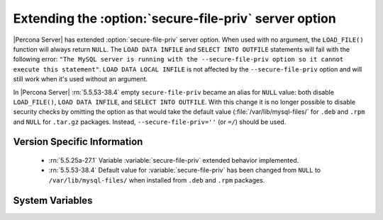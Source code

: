 .. _secure_file_priv_extended:

======================================================
Extending the :option:`secure-file-priv` server option
======================================================

|Percona Server| has extended :option:`secure-file-priv` server option. When
used with no argument, the ``LOAD_FILE()`` function will always return
``NULL``. The ``LOAD DATA INFILE`` and ``SELECT INTO OUTFILE`` statements will
fail with the following error: ``"The MySQL server is running with the
--secure-file-priv option so it cannot execute this statement"``. ``LOAD DATA
LOCAL INFILE`` is not affected by the ``--secure-file-priv`` option and will
still work when it's used without an argument.

In |Percona Server| :rn:`5.5.53-38.4` empty ``secure-file-priv`` became an
alias for ``NULL`` value: both disable ``LOAD_FILE()``, ``LOAD DATA INFILE``,
and ``SELECT INTO OUTFILE``. With this change it is no longer possible to
disable security checks by omitting the option as that would take the default
value (:file:`/var/lib/mysql-files/` for ``.deb`` and ``.rpm`` and ``NULL`` for
``.tar.gz`` packages. Instead, ``--secure-file-priv=''`` (or ``=/``) should be
used.


Version Specific Information
============================

  * :rn:`5.5.25a-27.1`
    Variable :variable:`secure-file-priv` extended behavior implemented.
  * :rn:`5.5.53-38.4`
    Default value for :variable:`secure-file-priv` has been changed from
    ``NULL`` to ``/var/lib/mysql-files/`` when installed from ``.deb`` and
    ``.rpm`` packages.

System Variables
================

.. variable:: secure-file-priv 

     :cli: No
     :conf: Yes
     :scope: Global
     :dyn: No
     :vartype: String
     :default: ``/var/lib/mysql-files/`` - for ``.deb`` and ``.rpm`` packages
     :default: ``NULL`` - for ``.tar.gz`` packages
